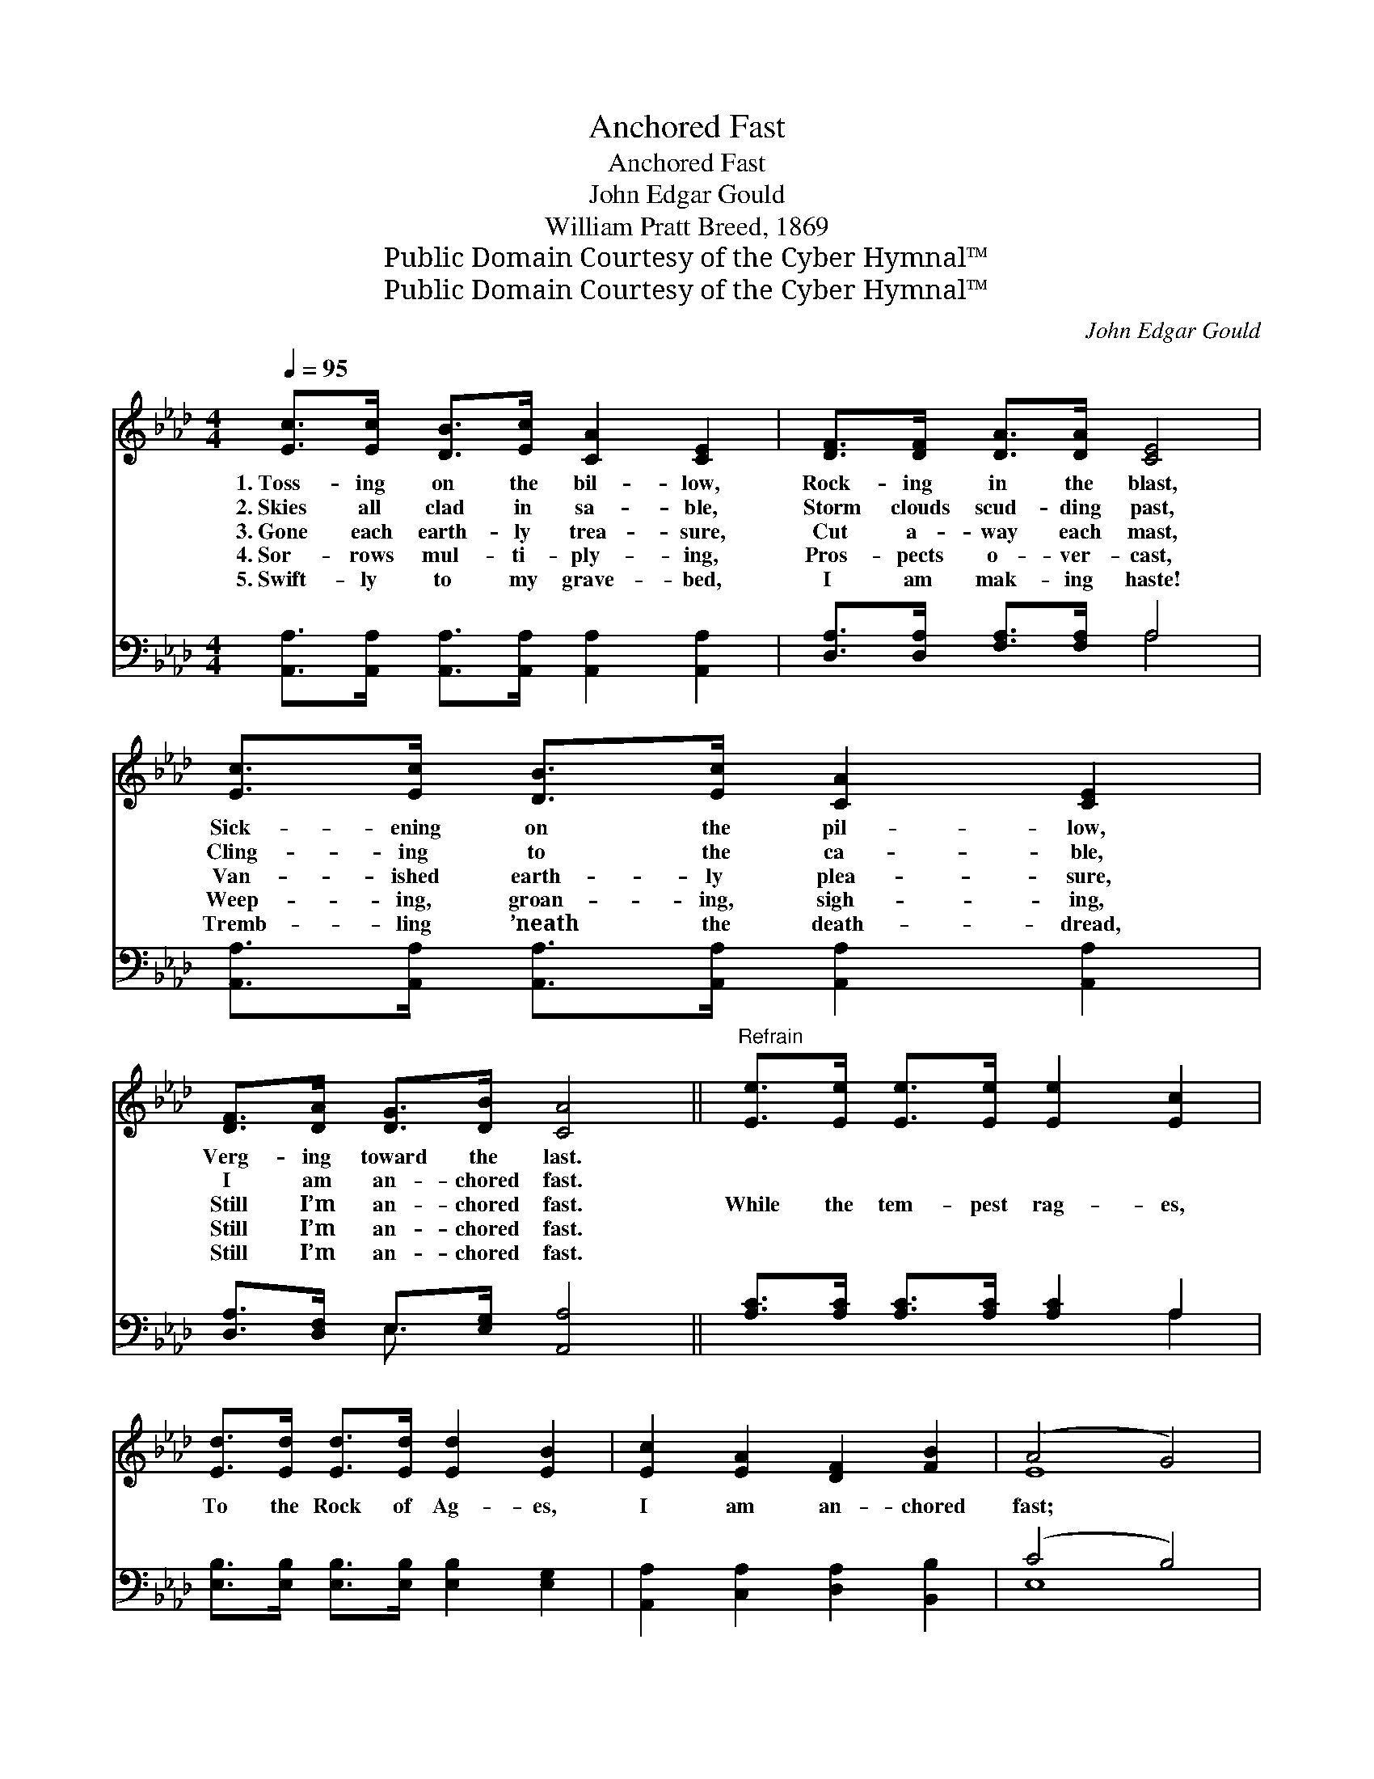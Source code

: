X:1
T:Anchored Fast
T:Anchored Fast
T:John Edgar Gould
T:William Pratt Breed, 1869
T:Public Domain Courtesy of the Cyber Hymnal™
T:Public Domain Courtesy of the Cyber Hymnal™
C:John Edgar Gould
Z:Public Domain
Z:Courtesy of the Cyber Hymnal™
%%score ( 1 2 ) ( 3 4 )
L:1/8
Q:1/4=95
M:4/4
K:Ab
V:1 treble 
V:2 treble 
V:3 bass 
V:4 bass 
V:1
 [Ec]>[Ec] [DB]>[Ec] [CA]2 [CE]2 | [DF]>[DF] [DA]>[DA] [CE]4 | [Ec]>[Ec] [DB]>[Ec] [CA]2 [CE]2 | %3
w: 1.~Toss- ing on the bil- low,|Rock- ing in the blast,|Sick- ening on the pil- low,|
w: 2.~Skies all clad in sa- ble,|Storm clouds scud- ding past,|Cling- ing to the ca- ble,|
w: 3.~Gone each earth- ly trea- sure,|Cut a- way each mast,|Van- ished earth- ly plea- sure,|
w: 4.~Sor- rows mul- ti- ply- ing,|Pros- pects o- ver- cast,|Weep- ing, groan- ing, sigh- ing,|
w: 5.~Swift- ly to my grave- bed,|I am mak- ing haste!|Tremb- ling ’neath the death- dread,|
 [DF]>[DA] [DG]>[DB] [CA]4 ||"^Refrain" [Ee]>[Ee] [Ee]>[Ee] [Ee]2 [Ec]2 | %5
w: Verg- ing toward the last.||
w: I am an- chored fast.||
w: Still I’m an- chored fast.|While the tem- pest rag- es,|
w: Still I’m an- chored fast.||
w: Still I’m an- chored fast.||
 [Ed]>[Ed] [Ed]>[Ed] [Ed]2 [EB]2 | [Ec]2 [EA]2 [DF]2 [FB]2 | (A4 G4) | %8
w: |||
w: |||
w: To the Rock of Ag- es,|I am an- chored|fast; *|
w: |||
w: |||
 [Ee]>[Ee] [Ee]>[Ee] [Ee]2 [Ec]2 | [Ed]>[Ed] [Ed]>[Ed] [Ed]2 [EB]2 | [Ec]2 (dB) [EA]2 [DG]2 | %11
w: |||
w: |||
w: While the tem- pest rag- es,|To the Rock of Ag- es,|I am * an- chored|
w: |||
w: |||
 [CA]6 z2 |] %12
w: |
w: |
w: fast.|
w: |
w: |
V:2
 x8 | x8 | x8 | x8 || x8 | x8 | x8 | E8 | x8 | x8 | x2 F2 x4 | x8 |] %12
V:3
 [A,,A,]>[A,,A,] [A,,A,]>[A,,A,] [A,,A,]2 [A,,A,]2 | [D,A,]>[D,A,] [F,A,]>[F,A,] A,4 | %2
 [A,,A,]>[A,,A,] [A,,A,]>[A,,A,] [A,,A,]2 [A,,A,]2 | [D,A,]>[D,F,] E,>[E,G,] [A,,A,]4 || %4
 [A,C]>[A,C] [A,C]>[A,C] [A,C]2 A,2 | [E,B,]>[E,B,] [E,B,]>[E,B,] [E,B,]2 [E,G,]2 | %6
 [A,,A,]2 [C,A,]2 [D,A,]2 [B,,B,]2 | (C4 B,4) | [A,C]>[A,C] [A,C]>[A,C] [A,C]2 A,2 | %9
 [E,B,]>[E,B,] [E,B,]>[E,B,] [E,B,]2 [E,G,]2 | A,2 (A,D) [E,C]2 [E,B,]2 | [A,,A,]6 z2 |] %12
V:4
 x8 | x4 A,4 | x8 | x2 E,3/2 x9/2 || x6 A,2 | x8 | x8 | E,8 | x6 A,2 | x8 | A,2 D,2 x4 | x8 |] %12

